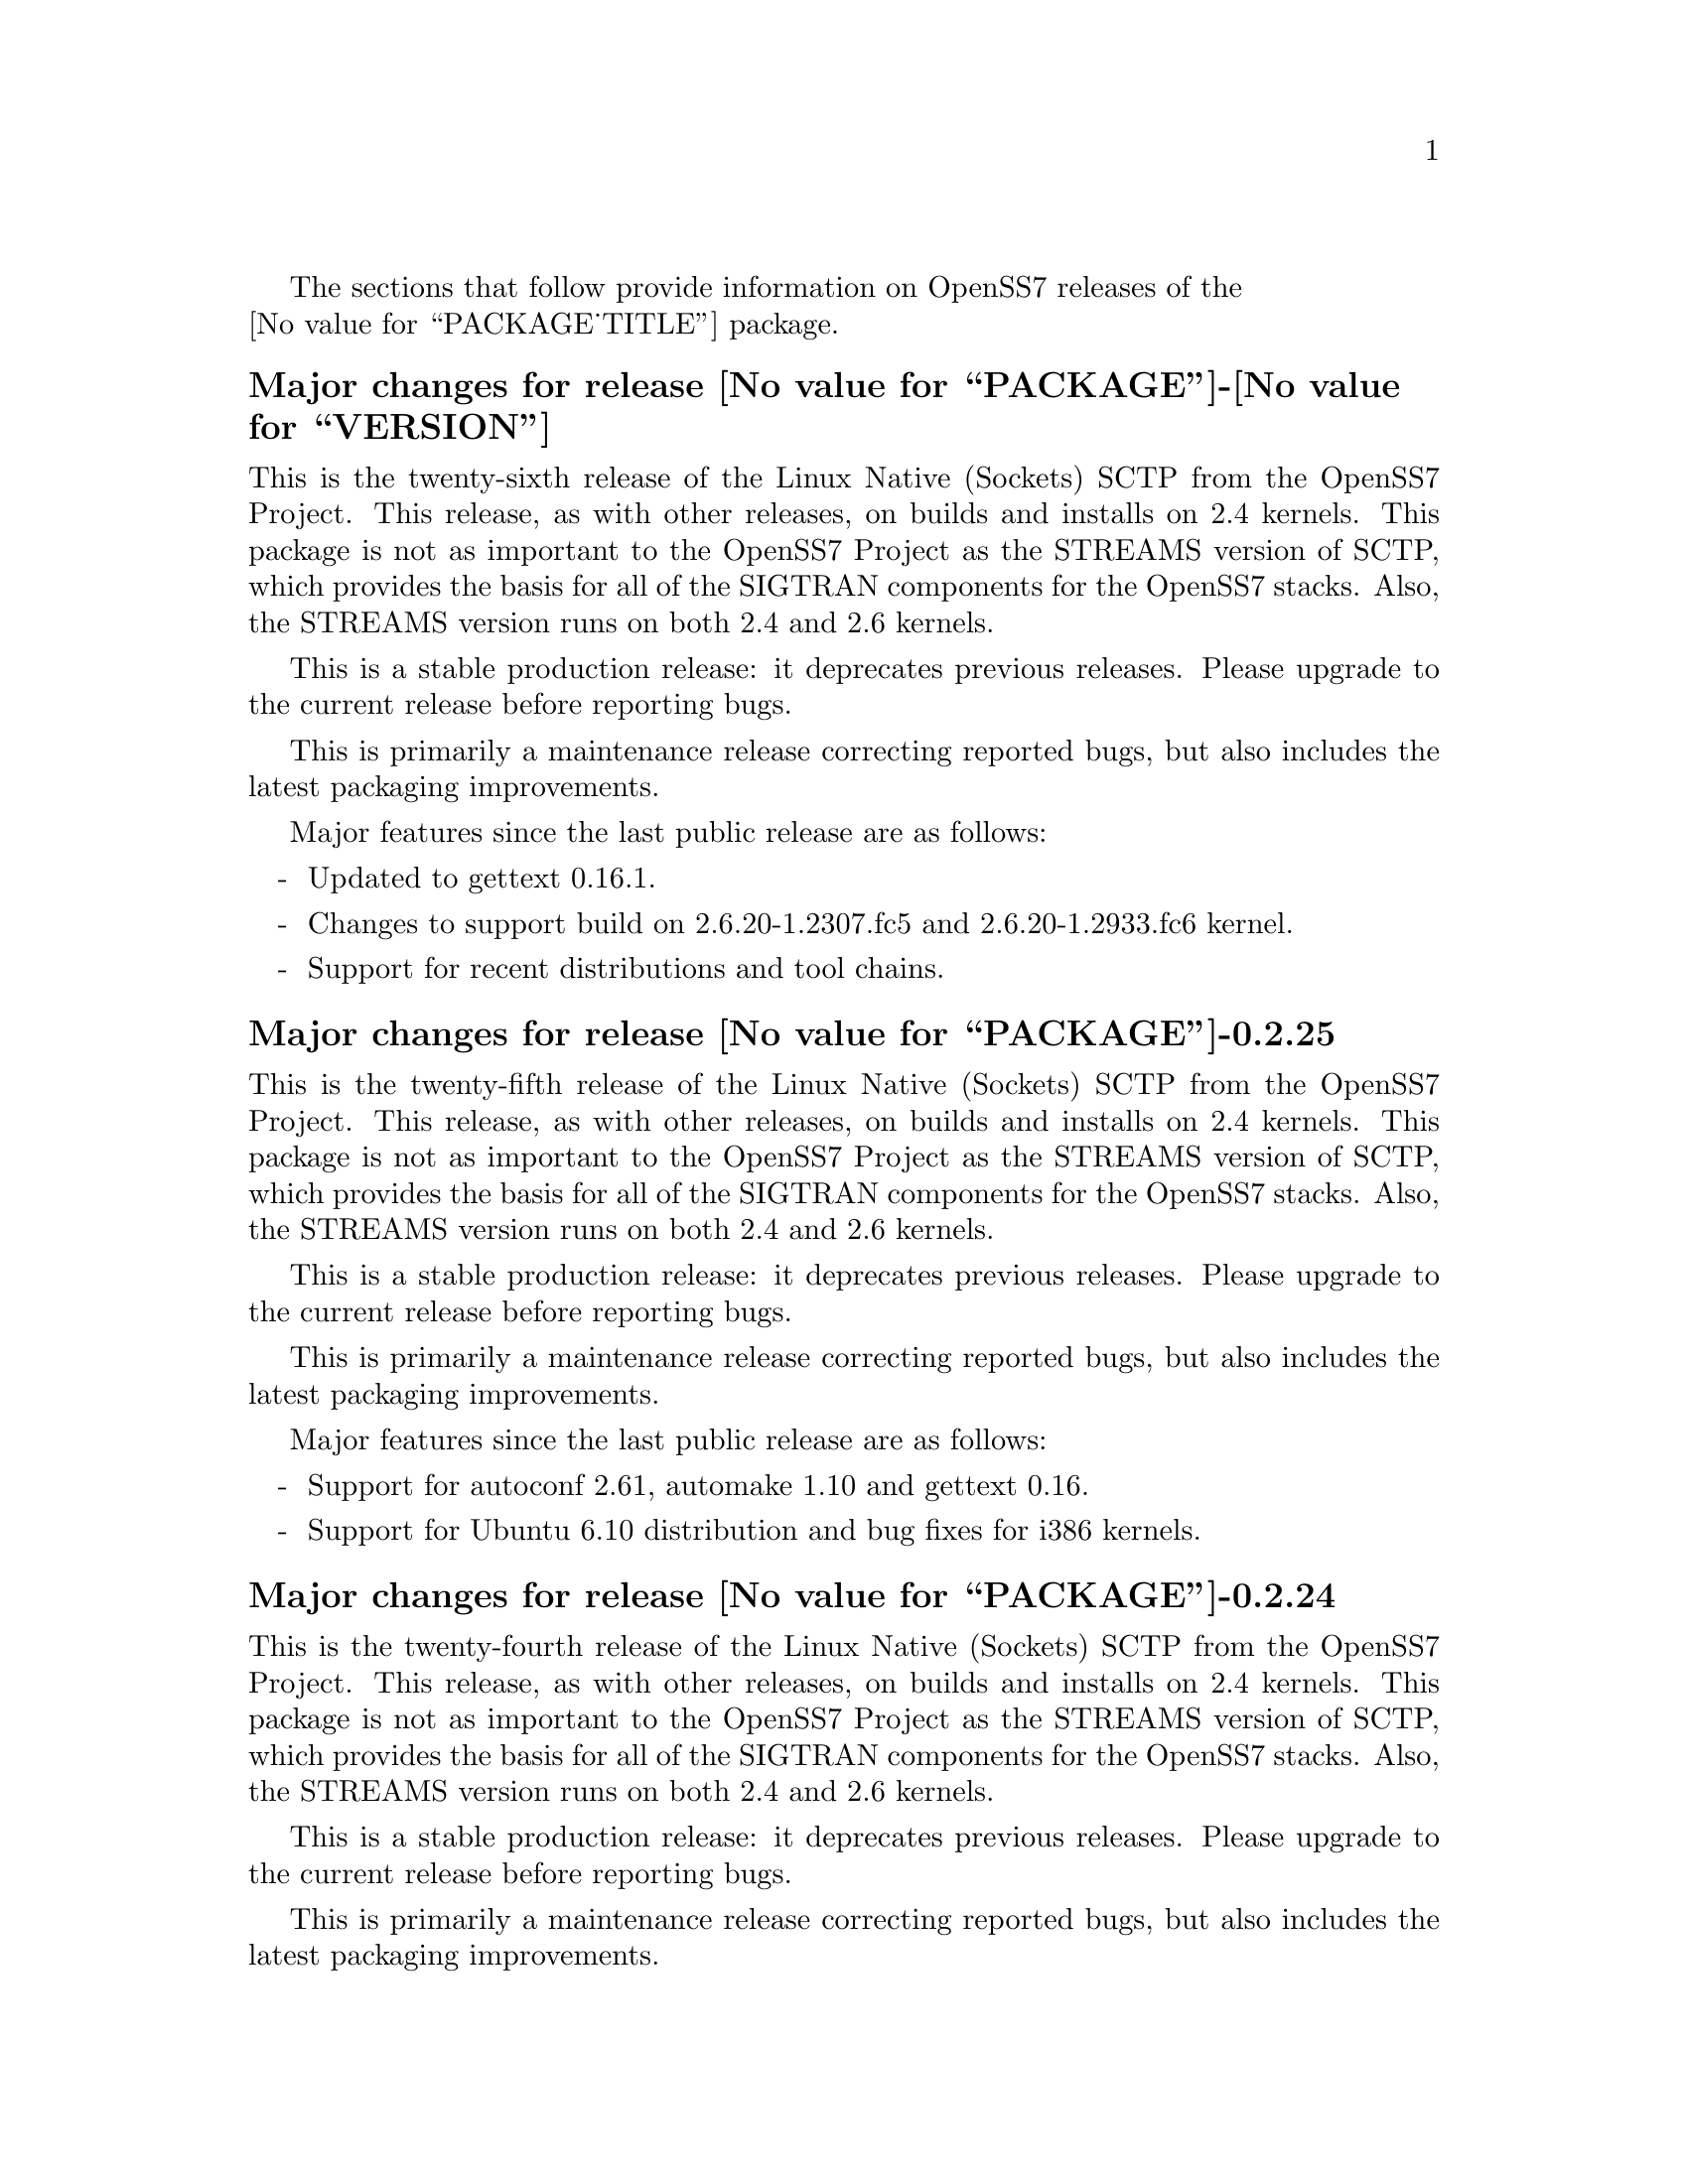 @c -*- texinfo -*- vim: ft=texinfo
@c =========================================================================
@c
@c @(#) $Id: news.texi,v 0.9.2.22 2007/03/28 13:43:49 brian Exp $
@c
@c =========================================================================
@c
@c Copyright (c) 2001-2006  OpenSS7 Corporation <http://www.openss7.com/>
@c
@c All Rights Reserved.
@c
@c Permission is granted to make and distribute verbatim copies of this
@c manual provided the copyright notice and this permission notice are
@c preserved on all copies.
@c
@c Permission is granted to copy and distribute modified versions of this
@c manual under the conditions for verbatim copying, provided that the
@c entire resulting derived work is distributed under the terms of a
@c permission notice identical to this one.
@c 
@c Since the Linux kernel and libraries are constantly changing, this
@c manual page may be incorrect or out-of-date.  The author(s) assume no
@c responsibility for errors or omissions, or for damages resulting from
@c the use of the information contained herein.  The author(s) may not
@c have taken the same level of care in the production of this manual,
@c which is licensed free of charge, as they might when working
@c professionally.
@c 
@c Formatted or processed versions of this manual, if unaccompanied by
@c the source, must acknowledge the copyright and authors of this work.
@c
@c -------------------------------------------------------------------------
@c
@c U.S. GOVERNMENT RESTRICTED RIGHTS.  If you are licensing this Software
@c on behalf of the U.S. Government ("Government"), the following
@c provisions apply to you.  If the Software is supplied by the Department
@c of Defense ("DoD"), it is classified as "Commercial Computer Software"
@c under paragraph 252.227-7014 of the DoD Supplement to the Federal
@c Acquisition Regulations ("DFARS") (or any successor regulations) and the
@c Government is acquiring only the license rights granted herein (the
@c license rights customarily provided to non-Government users).  If the
@c Software is supplied to any unit or agency of the Government other than
@c DoD, it is classified as "Restricted Computer Software" and the
@c Government's rights in the Software are defined in paragraph 52.227-19
@c of the Federal Acquisition Regulations ("FAR") (or any successor
@c regulations) or, in the cases of NASA, in paragraph 18.52.227-86 of the
@c NASA Supplement to the FAR (or any successor regulations).
@c
@c =========================================================================
@c 
@c Commercial licensing and support of this software is available from
@c OpenSS7 Corporation at a fee.  See http://www.openss7.com/
@c 
@c =========================================================================
@c
@c Last Modified $Date: 2007/03/28 13:43:49 $ by $Author: brian $
@c
@c =========================================================================

The sections that follow provide information on OpenSS7 releases of the @*
@value{PACKAGE_TITLE} package.

@ifnotplaintext
@ifnothtml
@menu
* Release @value{PACKAGE}-@value{VERSION}::			Release @value{PACKAGE_RELEASE}
* Release @value{PACKAGE}-0.2.25::			Release 25
* Release @value{PACKAGE}-0.2.24::			Release 24
* Release @value{PACKAGE}-0.2.23::			Release 23
* Release @value{PACKAGE}-0.2.22::			Release 22
* Release @value{PACKAGE}-0.2.21::			Release 21
* Release @value{PACKAGE}-0.2.20-1::		Release 20
@end menu
@end ifnothtml
@end ifnotplaintext

@c ----------------------------------------------------------------------------

@node Release @value{PACKAGE}-@value{VERSION}
@unnumberedsubsec Major changes for release @value{PACKAGE}-@value{VERSION}
@cindex release @value{PACKAGE}-@value{VERSION}

This is the twenty-sixth release of the Linux Native (Sockets) SCTP from the
OpenSS7 Project.  This release, as with other releases, on builds and installs
on 2.4 kernels.  This package is not as important to the OpenSS7 Project as the
STREAMS version of SCTP, which provides the basis for all of the SIGTRAN
components for the OpenSS7 stacks.  Also, the STREAMS version runs on both 2.4
and 2.6 kernels.

This is a stable production release: it deprecates previous releases.  Please
upgrade to the current release before reporting bugs.

This is primarily a maintenance release correcting reported bugs, but also
includes the latest packaging improvements.

Major features since the last public release are as follows:

@itemize -
@item
Updated to gettext 0.16.1.

@item
Changes to support build on 2.6.20-1.2307.fc5 and 2.6.20-1.2933.fc6 kernel.

@item
Support for recent distributions and tool chains.

@end itemize

@c ----------------------------------------------------------------------------

@node Release @value{PACKAGE}-0.2.25
@unnumberedsubsec Major changes for release @value{PACKAGE}-0.2.25
@cindex release @value{PACKAGE}-0.2.25

This is the twenty-fifth release of the Linux Native (Sockets) SCTP from the
OpenSS7 Project.  This release, as with other releases, on builds and installs
on 2.4 kernels.  This package is not as important to the OpenSS7 Project as the
STREAMS version of SCTP, which provides the basis for all of the SIGTRAN
components for the OpenSS7 stacks.  Also, the STREAMS version runs on both 2.4
and 2.6 kernels.

This is a stable production release: it deprecates previous releases.  Please
upgrade to the current release before reporting bugs.

This is primarily a maintenance release correcting reported bugs, but also
includes the latest packaging improvements.

Major features since the last public release are as follows:

@itemize -
@item
Support for autoconf 2.61, automake 1.10 and gettext 0.16.

@item
Support for Ubuntu 6.10 distribution and bug fixes for i386 kernels.

@end itemize
@ignore

@emph{This is a public stable production grade release of the package: it
deprecates previous releases.  Please upgrade to the current release before
reporting bugs.}

As with other OpenSS7 releases, this release configures, compiles, installs and
builds RPMs and DEBs for a wide range of Linux 2.4 and 2.6 RPM- and DPKG-based
distributions, and can be used on production kernels without patching or
recompiling the kernel.

This package is publicly released under the @cite{GNU General Public License
Version 2}.  The release is available as an @command{autoconf} tarball, SRPM,
DSC, and set of binary RPMs and DEBs.  See the
@uref{http://www.openss7.org/download.html,downloads page} for the
@command{autoconf} tarballs, SRPMs and DSCs.  For tarballs, SRPMs, DSCs and
binary RPMs and DEBs, see the
@uref{http://www.openss7.org/@value{PACKAGE}_pkg.html,@value{PACKAGE} package
page}.

See
@uref{http://www.openss7.org/codefiles/@value{PACKAGE}-@value{VERSION}/ChangeLog}
and @uref{http://www.openss7.org/codefiles/@value{PACKAGE}-@value{VERSION}/NEWS}
in the release for more information.  Also, see the @file{@value{PACKAGE}.pdf}
manual in the release (also in html
@uref{http://www.openss7.org/@value{PACKAGE}_manual.html}).

For the news release, see @uref{http://www.openss7.org/rel20070315_2.html}.
@end ignore

@c ----------------------------------------------------------------------------

@node Release @value{PACKAGE}-0.2.24
@unnumberedsubsec Major changes for release @value{PACKAGE}-0.2.24
@cindex release @value{PACKAGE}-0.2.24

This is the twenty-fourth release of the Linux Native (Sockets) SCTP from the
OpenSS7 Project.  This release, as with other releases, on builds and installs
on 2.4 kernels.  This package is not as important to the OpenSS7 Project as
the STREAMS version of SCTP, which provides the basis for all of the SIGTRAN
components for the OpenSS7 stacks.  Also, the STREAMS version runs on both 2.4
and 2.6 kernels.

This is a stable production release: it deprecates previous releases.  Please
upgrade to the current release before reporting bugs.

This is primarily a maintenance release correcting reported bugs, but also
includes the latest packaging improvements.

Following are highlights of some of the changes since the last release:

@itemize -
@item
Support for (configure but not build on) most recent 2.6.18 kernels (including
Fedora Core 5 with inode diet patch set).

@item
Added @command{send-pr} scripts for automatic problem report generation.

@item
Now builds 32-bit compatibility libraries and tests them against 64-bit kernel
modules and drivers.  The @samp{make installcheck} target will now automatically
test both 64-bit native and 32-bit compatibility versions, one after the other,
on 64-bit platforms.

@item
Improved compiler flag generation and optimizations for recent @command{gcc}
compilers and some idiosyncratic behaviour for some distributions (primarily
SUSE).

@item
Optimized compilation is now available also for user level programs in
addition to kernel programs.  Added new @option{--with-optimize} option to
@command{configure} to accomplish this.

@item
Better detection of SUSE distributions, release numbers and SLES
distributions: support for additional @cite{SuSE} distributions on @code{ix86}
as well as @code{x86_64}.  Added distribution support includes @cite{SLES 9},
@cite{SLES 9 SP2}, @cite{SLES 9 SP3}, @cite{SLES 10}, @cite{SuSE 10.1}.

@item
Many documentation updates for all @uref{http://www.openss7.org/,, OpenSS7}
packages.  Automated release file generation making for vastly improved and
timely text documentation present in the release directory.

@item
Added @command{--disable-devel} @command{configure} option to suppress
building and installing development environment.  This feature is for embedded
or pure runtime targets that do not need the development environment (static
libraries, manual pages, documentation).


@item
Added @command{send-pr} script for automatic problem report generation.

@item
Fixed problems with unresolved symbols on some systems.
Fixed glaring error in @code{sctp_init} preventing kernel module from loading.

@item
Added init scripts and system control configuration data.
Removed old preload approach to kernel module loading.

@end itemize

@ignore
@emph{This is a public stable production grade release of the package: it
deprecates previous releases.  Please upgrade to the current release before
reporting bugs.}

As with other OpenSS7 releases, this release configures, compiles, installs and
builds RPMs and DEBs for a wide range of Linux 2.4 and 2.6 RPM- and DPKG-based
distributions, and can be used on production kernels without patching or
recompiling the kernel.

This package is publicly released under the @cite{GNU General Public License
Version 2}.  The release is available as an @command{autoconf} tarball, SRPM,
DSC, and set of binary RPMs and DEBs.  See the
@uref{http://www.openss7.org/download.html,downloads page} for the
@command{autoconf} tarballs, SRPMs and DSCs.  For tarballs, SRPMs, DSCs and
binary RPMs and DEBs, see the
@uref{http://www.openss7.org/@value{PACKAGE}_pkg.html,@value{PACKAGE} package
page}.

See
@uref{http://www.openss7.org/codefiles/@value{PACKAGE}-@value{VERSION}/ChangeLog}
and @uref{http://www.openss7.org/codefiles/@value{PACKAGE}-@value{VERSION}/NEWS}
in the release for more information.  Also, see the @file{@value{PACKAGE}.pdf}
manual in the release (also in html
@uref{http://www.openss7.org/@value{PACKAGE}_manual.html}).

For the news release, see @uref{http://www.openss7.org/rel20070108_2.html}.

@end ignore

@c ----------------------------------------------------------------------------

@node Release @value{PACKAGE}-0.2.23
@unnumberedsubsec Major changes for release @value{PACKAGE}-0.2.23
@cindex release @value{PACKAGE}-0.2.23

Corrections for and testing of 64-bit clean compile and test runs on x86_64
architecture.  Some bug corrections resulting from gcc 4.0.2 compiler
warnings.

Corrected build flags for Gentoo and 2.6.15 kernels as reported on mailing
list.

@c ----------------------------------------------------------------------------

@node Release @value{PACKAGE}-0.2.22
@unnumberedsubsec Major changes for release @value{PACKAGE}-0.2.22
@cindex release @value{PACKAGE}-0.2.22

This is primarily a bug fixes release and corrections resulting from testing.
This is a major bug fix release.  The previous release was largely untested.

@c ----------------------------------------------------------------------------

@node Release @value{PACKAGE}-0.2.21
@unnumberedsubsec Major changes for release @value{PACKAGE}-0.2.21
@cindex release @value{PACKAGE}-0.2.21

With this release version numbers were changed to reflect an upstream version
only to be consistent with other OpenSS7 package releases.  All @cite{RPM}
release numbers will be @samp{-1$(PACKAGE_RPMEXTRA)} and all @cite{Debian}
release numbers will be @samp{_0}.  If you wish to apply patches and release
the package, please bump up the release number and apply a suitable release
suffix for your organization.  We leave @cite{Debian} release number @samp{_1}
reserved for your use, so you can still bundle the source in the @file{.dsc}
file.

Improved build process.

Not publicly released.

@c ----------------------------------------------------------------------------

@node Release @value{PACKAGE}-0.2.20-1
@unnumberedsubsec Initial release @value{PACKAGE}-0.2.20-1
@cindex release @value{PACKAGE}-0.2.20-1

Initial autoconf/RPM packaging of the @command{@value{PACKAGE}} release.

The @cite{OpenSS7 Linux Native SCTP} existed before as a kernel patch for the
Linux kernel.  This is an @command{autoconf/rpm} packaging release of
@cite{Linux Native SCTP} that builds and installs separate from the Linux
kernel tree.

Not publicly released.

